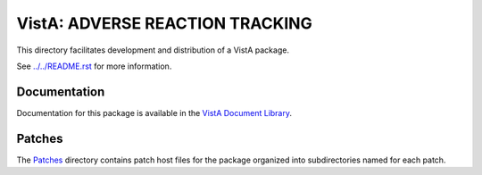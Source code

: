 ================================
VistA: ADVERSE REACTION TRACKING
================================

This directory facilitates development and distribution of a VistA package.

See `<../../README.rst>`__ for more information.

-------------
Documentation
-------------

Documentation for this package is available in the `VistA Document Library`_.

.. _`VistA Document Library`: http://www.va.gov/vdl/application.asp?appid=57

-------
Patches
-------

The `<Patches>`__ directory contains patch host files for the package
organized into subdirectories named for each patch.
